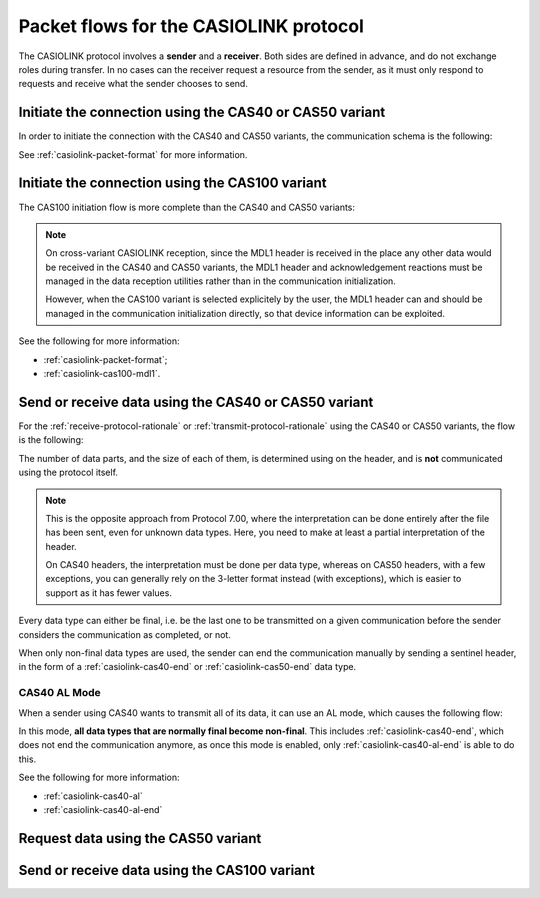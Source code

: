 .. _casiolink-flows:

Packet flows for the CASIOLINK protocol
=======================================

The CASIOLINK protocol involves a **sender** and a **receiver**.
Both sides are defined in advance, and do not exchange roles during transfer.
In no cases can the receiver request a resource from the sender, as it
must only respond to requests and receive what the sender chooses to send.

Initiate the connection using the CAS40 or CAS50 variant
--------------------------------------------------------

In order to initiate the connection with the CAS40 and CAS50 variants,
the communication schema is the following:

.. mermaid::

    sequenceDiagram
        Participant sender as Sender
        Participant receiver as Receiver

        sender->>receiver: Send a 0x16 (START)
        receiver->>sender: Send a 0x13 (ESTABLISHED)

See :ref:`casiolink-packet-format` for more information.

Initiate the connection using the CAS100 variant
------------------------------------------------

The CAS100 initiation flow is more complete than the CAS40 and CAS50 variants:

.. mermaid::

    sequenceDiagram
        Participant sender as Sender
        Participant receiver as Receiver

        sender->>receiver: Send a 0x16 (START)
        receiver->>sender: Send a 0x13 (ESTABLISHED)

        sender->>receiver: Send an MDL1 header (0x3A)
        receiver->>sender: Answer with an MDL1 header (0x3A)
        sender->>receiver: Acknowledge (0x06)
        receiver->>sender: Acknowledge (0x06)

.. note::

    On cross-variant CASIOLINK reception, since the MDL1 header is received
    in the place any other data would be received in the CAS40 and CAS50
    variants, the MDL1 header and acknowledgement reactions must be
    managed in the data reception utilities rather than in the
    communication initialization.

    However, when the CAS100 variant is selected explicitely by the user,
    the MDL1 header can and should be managed in the communication
    initialization directly, so that device information can be exploited.

See the following for more information:

* :ref:`casiolink-packet-format`;
* :ref:`casiolink-cas100-mdl1`.

Send or receive data using the CAS40 or CAS50 variant
-----------------------------------------------------

For the :ref:`receive-protocol-rationale` or :ref:`transmit-protocol-rationale`
using the CAS40 or CAS50 variants, the flow is the following:

.. mermaid::

    sequenceDiagram
        Participant sender as Sender
        Participant receiver as Receiver

        sender->>receiver: Send header (0x3A)

        alt An error has occurred
            receiver->>sender: Send an error
        else
            receiver->>sender: Acknowledge (0x06)

            loop A data part is expected
                sender->>receiver: Send a data part (0x3A)
                receiver->>sender: Acknowledge (0x06)
            end
        end

The number of data parts, and the size of each of them, is determined using
on the header, and is **not** communicated using the protocol itself.

.. note::

    This is the opposite approach from Protocol 7.00, where the interpretation
    can be done entirely after the file has been sent, even for unknown
    data types. Here, you need to make at least a partial interpretation
    of the header.

    On CAS40 headers, the interpretation must be done per data type, whereas
    on CAS50 headers, with a few exceptions, you can generally rely on the
    3-letter format instead (with exceptions), which is easier to support
    as it has fewer values.

Every data type can either be final, i.e. be the last one to be transmitted
on a given communication before the sender considers the communication as
completed, or not.

When only non-final data types are used, the sender can end the communication
manually by sending a sentinel header, in the form of a
:ref:`casiolink-cas40-end` or :ref:`casiolink-cas50-end` data type.

.. _casiolink-cas40-al-mode:

CAS40 AL Mode
~~~~~~~~~~~~~

When a sender using CAS40 wants to transmit all of its data, it can use an
AL mode, which causes the following flow:

.. mermaid::

    sequenceDiagram
        Participant sender as Sender
        Participant receiver as Receiver

        sender->>receiver: Send AL header (0x3A, "AL" data type)
        receiver->>sender: Acknowledge (0x06)

        loop Data is to be sent
            Note over sender,receiver: Sender sends header and data parts
        end

        sender->>receiver: Send AL End header (0x3A, "\x17\x17" data type)
        receiver->>sender: Acknowledge (0x06)

        Note over sender,receiver: Communication ends

In this mode, **all data types that are normally final become non-final**.
This includes :ref:`casiolink-cas40-end`, which does not end the communication
anymore, as once this mode is enabled, only :ref:`casiolink-cas40-al-end`
is able to do this.

See the following for more information:

* :ref:`casiolink-cas40-al`
* :ref:`casiolink-cas40-al-end`

Request data using the CAS50 variant
------------------------------------

.. todo:: Write this!

Send or receive data using the CAS100 variant
---------------------------------------------

.. todo:: Write this!
